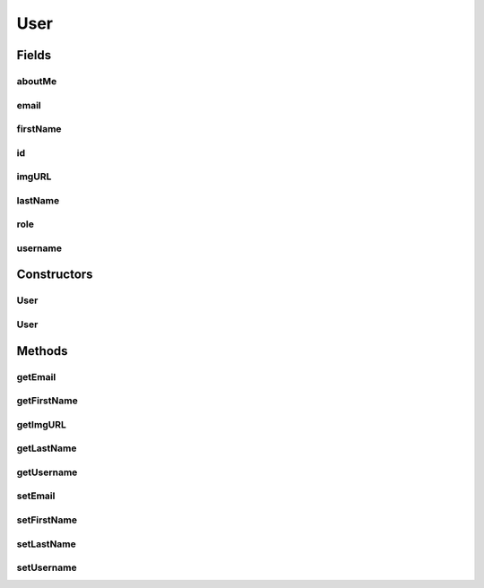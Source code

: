 .. java:import:: android.arch.persistence.room Entity

.. java:import:: android.arch.persistence.room PrimaryKey

.. java:import:: java.io Serializable

.. java:import:: java.math BigInteger

.. java:import:: java.util ArrayList

User
====

.. java:package:: org.codethechange.culturemesh.models
   :noindex:

.. java:type:: @Entity public class User implements Serializable

   Created by nathaniel on 11/10/17.

Fields
------
aboutMe
^^^^^^^

.. java:field:: public String aboutMe
   :outertype: User

email
^^^^^

.. java:field:: public String email
   :outertype: User

firstName
^^^^^^^^^

.. java:field:: public String firstName
   :outertype: User

id
^^

.. java:field:: @PrimaryKey public long id
   :outertype: User

imgURL
^^^^^^

.. java:field:: public String imgURL
   :outertype: User

lastName
^^^^^^^^

.. java:field:: public String lastName
   :outertype: User

role
^^^^

.. java:field:: public int role
   :outertype: User

username
^^^^^^^^

.. java:field:: public String username
   :outertype: User

Constructors
------------
User
^^^^

.. java:constructor:: public User(long id, String firstName, String lastName, String email, String username, String imgURL, String aboutMe)
   :outertype: User

User
^^^^

.. java:constructor:: public User()
   :outertype: User

Methods
-------
getEmail
^^^^^^^^

.. java:method:: public String getEmail()
   :outertype: User

getFirstName
^^^^^^^^^^^^

.. java:method:: public String getFirstName()
   :outertype: User

getImgURL
^^^^^^^^^

.. java:method:: public String getImgURL()
   :outertype: User

getLastName
^^^^^^^^^^^

.. java:method:: public String getLastName()
   :outertype: User

getUsername
^^^^^^^^^^^

.. java:method:: public String getUsername()
   :outertype: User

setEmail
^^^^^^^^

.. java:method:: public void setEmail(String email)
   :outertype: User

setFirstName
^^^^^^^^^^^^

.. java:method:: public void setFirstName(String firstName)
   :outertype: User

setLastName
^^^^^^^^^^^

.. java:method:: public void setLastName(String lastName)
   :outertype: User

setUsername
^^^^^^^^^^^

.. java:method:: public void setUsername(String username)
   :outertype: User

